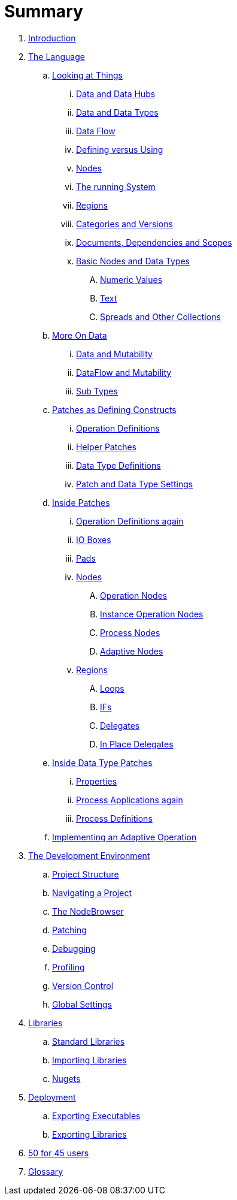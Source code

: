 = Summary

. link:README.adoc[Introduction]
. link:language/language.adoc[The Language]
.. link:language/lookingAtThings.md[Looking at Things]
... link:language/dataHubs.md[Data and Data Hubs]
... link:language/data.md[Data and Data Types]
... link:language/dataflow.md[Data Flow]
... link:language/defAndUse.md[Defining versus Using]
... link:language/lookingAtNodes.md[Nodes]
... link:language/defaultRuntime.md[The running System]
... link:language/regions.md[Regions]
... link:language/catAndVers.md[Categories and Versions]
... link:language/docAndscope.md[Documents, Dependencies and Scopes]
... link:language/basictypes.md[Basic Nodes and Data Types]
.... link:language/numericValues.md[Numeric Values]
.... link:language/text.md[Text]
.... link:language/Spreads.md[Spreads and Other Collections]
.. link:language/data2.md[More On Data]
... link:language/mut.md[Data and Mutability]
... link:language/mut2.md[DataFlow and Mutability]
... link:language/subtypes.md[Sub Types]
.. link:language/patchDef.md[Patches as Defining Constructs]
... link:language/operationDef.md[Operation Definitions]
... link:language/helperPatches.md[Helper Patches]
... link:language/dataTypeDef.md[Data Type Definitions]
... link:language/PatchSettings.md[Patch and Data Type Settings]
.. link:language/patches.md[Inside Patches]
... link:language/operationDefs2.md[Operation Definitions again]
... link:language/constants.md[IO Boxes]
... link:language/pads.md[Pads]
... link:language/nodes.md[Nodes]
.... link:language/opApp.md[Operation Nodes]
.... link:language/opInstApp.md[Instance Operation Nodes]
.... link:language/procNodes.md[Process Nodes]
.... link:language/adaptNodes.md[Adaptive Nodes]
... link:language/regions.md[Regions]
.... link:language/loops.md[Loops]
.... link:language/ifs.md[IFs]
.... link:language/delegates.md[Delegates]
.... link:language/inplaceDelegates.md[In Place Delegates]
.. link:language/insideDataType.md[Inside Data Type Patches]
... link:language/properties.md[Properties]
... link:language/procNodes2.md[Process Applications again]
... link:language/processes.md[Process Definitions]
.. link:language/implAdaptive.md[Implementing an Adaptive Operation]
. link:ui/gui.adoc[The Development Environment]
.. link:ui/project_structure.adoc[Project Structure]
.. link:ui/navigating_a_project.adoc[Navigating a Project]
.. link:ui/the_nodebrowser.adoc[The NodeBrowser]
.. link:ui/patching.adoc[Patching]
.. link:ui/debugging.adoc[Debugging]
.. link:ui/profiling.adoc[Profiling]
.. link:ui/version_control.adoc[Version Control]
.. link:ui/globals_settings.adoc[Global Settings]
. link:libraries/libraries.adoc[Libraries]
.. link:libraries/standard_libraries.adoc[Standard Libraries]
.. link:libraries/importing_libraries.adoc[Importing Libraries]
.. link:libraries/nugets.adoc[Nugets]
. link:deployment/deployment.doc[Deployment]
.. link:deployment/exporting_executables.adoc[Exporting Executables]
.. link:deployment/exporting_libraries.adoc[Exporting Libraries]
. link:50_for_45_users.adoc[50 for 45 users]
. link:GLOSSARY.adoc[Glossary]

